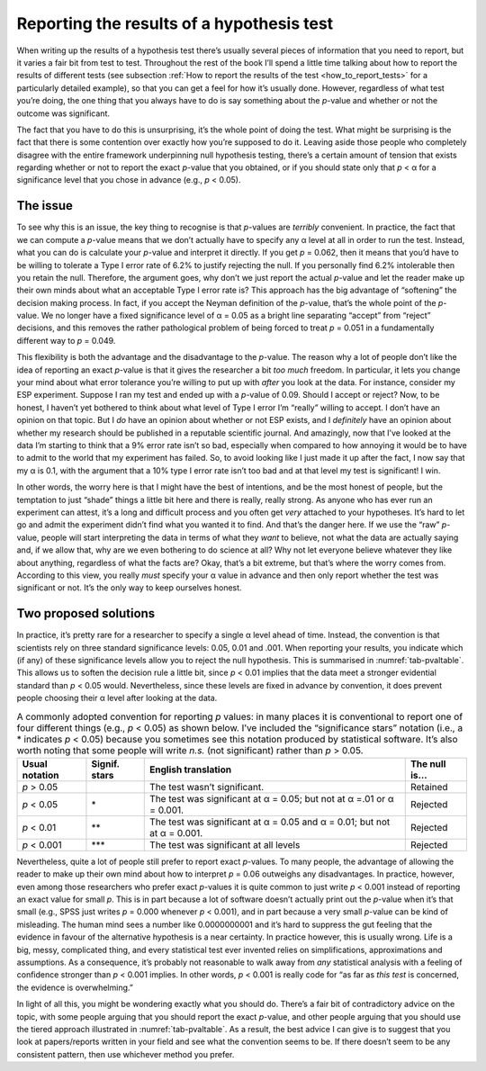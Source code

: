 .. sectionauthor:: `Danielle J. Navarro <https://djnavarro.net/>`_ and `David R. Foxcroft <https://www.davidfoxcroft.com/>`_

Reporting the results of a hypothesis test
------------------------------------------

When writing up the results of a hypothesis test there’s usually several pieces
of information that you need to report, but it varies a fair bit from test to
test. Throughout the rest of the book I’ll spend a little time talking about
how to report the results of different tests (see subsection :ref:`How to
report the results of the test <how_to_report_tests>` for a particularly
detailed example), so that you can get a feel for how it’s usually done.
However, regardless of what test you’re doing, the one thing that you always
have to do is say something about the *p*-value and whether or not the outcome
was significant.

The fact that you have to do this is unsurprising, it’s the whole point of
doing the test. What might be surprising is the fact that there is some
contention over exactly how you’re supposed to do it. Leaving aside those
people who completely disagree with the entire framework underpinning null
hypothesis testing, there’s a certain amount of tension that exists
regarding whether or not to report the exact *p*-value that you obtained,
or if you should state only that *p* < α for a significance level that
you chose in advance (e.g., *p* < 0.05).

The issue
~~~~~~~~~

To see why this is an issue, the key thing to recognise is that
*p*-values are *terribly* convenient. In practice, the fact that
we can compute a *p*-value means that we don’t actually have to
specify any α level at all in order to run the test.
Instead, what you can do is calculate your *p*-value and interpret
it directly. If you get *p* = 0.062, then it means that you’d have
to be willing to tolerate a Type I error rate of 6.2\% to justify
rejecting the null. If you personally find 6.2\% intolerable then you
retain the null. Therefore, the argument goes, why don’t we just report
the actual *p*-value and let the reader make up their own minds
about what an acceptable Type I error rate is? This approach has the big
advantage of “softening” the decision making process. In fact, if you
accept the Neyman definition of the *p*-value, that’s the whole
point of the *p*-value. We no longer have a fixed significance
level of α = 0.05 as a bright line separating “accept” from
“reject” decisions, and this removes the rather pathological problem of
being forced to treat *p* = 0.051 in a fundamentally different way
to *p* = 0.049.

This flexibility is both the advantage and the disadvantage to the
*p*-value. The reason why a lot of people don’t like the idea of
reporting an exact *p*-value is that it gives the researcher a bit
*too much* freedom. In particular, it lets you change your mind about
what error tolerance you’re willing to put up with *after* you look at
the data. For instance, consider my ESP experiment. Suppose I ran my
test and ended up with a *p*-value of 0.09. Should I accept or
reject? Now, to be honest, I haven’t yet bothered to think about what
level of Type I error I’m “really” willing to accept. I don’t have an
opinion on that topic. But I *do* have an opinion about whether or not
ESP exists, and I *definitely* have an opinion about whether my research
should be published in a reputable scientific journal. And amazingly,
now that I’ve looked at the data I’m starting to think that a 9\% error
rate isn’t so bad, especially when compared to how annoying it would be
to have to admit to the world that my experiment has failed. So, to
avoid looking like I just made it up after the fact, I now say that my
α is 0.1, with the argument that a 10\% type I error rate
isn’t too bad and at that level my test is significant! I win.

In other words, the worry here is that I might have the best of
intentions, and be the most honest of people, but the temptation to just
“shade” things a little bit here and there is really, really strong. As
anyone who has ever run an experiment can attest, it’s a long and
difficult process and you often get *very* attached to your hypotheses.
It’s hard to let go and admit the experiment didn’t find what you wanted
it to find. And that’s the danger here. If we use the “raw”
*p*-value, people will start interpreting the data in terms of
what they *want* to believe, not what the data are actually saying and,
if we allow that, why are we even bothering to do science at all? Why
not let everyone believe whatever they like about anything, regardless
of what the facts are? Okay, that’s a bit extreme, but that’s where the
worry comes from. According to this view, you really *must* specify your
α value in advance and then only report whether the test
was significant or not. It’s the only way to keep ourselves honest.

Two proposed solutions
~~~~~~~~~~~~~~~~~~~~~~

In practice, it’s pretty rare for a researcher to specify a single
α level ahead of time. Instead, the convention is that
scientists rely on three standard significance levels: 0.05, 0.01 and
.001. When reporting your results, you indicate which (if any) of these
significance levels allow you to reject the null hypothesis. This is
summarised in :numref:`tab-pvaltable`. This allows us to soften
the decision rule a little bit, since *p* < 0.01 implies that the
data meet a stronger evidential standard than *p* < 0.05 would.
Nevertheless, since these levels are fixed in advance by convention, it
does prevent people choosing their α level after looking at
the data.

.. table:: A commonly adopted convention for reporting *p*
   values: in many places it is conventional to report one of four
   different things (e.g., *p* < 0.05) as shown below. I’ve included
   the “significance stars” notation (i.e., a \* indicates
   *p* < 0.05) because you sometimes see this notation produced by
   statistical software. It’s also worth noting that some people will
   write *n.s.* (not significant) rather than *p* > 0.05.
   :name: tab-pvaltable
   
   +-------------+---------+------------------------------+----------+
   | Usual       | Signif. | English                      | The null |
   | notation    | stars   | translation                  | is…      |
   +=============+=========+==============================+==========+
   | *p* > 0.05  |         | The test wasn’t significant. | Retained |
   +-------------+---------+------------------------------+----------+
   | *p* < 0.05  | \*      | The test was significant at  | Rejected |
   |             |         | α = 0.05; but not at α =.01  |          |
   |             |         | or α = 0.001.                |          |
   +-------------+---------+------------------------------+----------+
   | *p* < 0.01  | \*\*    | The test was significant at  | Rejected |
   |             |         | α = 0.05 and α = 0.01; but   |          |
   |             |         | not at α = 0.001.            |          |
   +-------------+---------+------------------------------+----------+
   | *p* < 0.001 | \*\*\*  | The test was significant at  | Rejected |
   |             |         | all levels                   |          |
   +-------------+---------+------------------------------+----------+

Nevertheless, quite a lot of people still prefer to report exact
*p*-values. To many people, the advantage of allowing the reader
to make up their own mind about how to interpret *p* = 0.06
outweighs any disadvantages. In practice, however, even among those
researchers who prefer exact *p*-values it is quite common to just
write *p* < 0.001 instead of reporting an exact value for small
*p*. This is in part because a lot of software doesn’t actually
print out the *p*-value when it’s that small (e.g., SPSS just
writes *p* = 0.000 whenever *p* < 0.001), and in part because a
very small *p*-value can be kind of misleading. The human mind
sees a number like 0.0000000001 and it’s hard to suppress the gut feeling
that the evidence in favour of the alternative hypothesis is a near
certainty. In practice however, this is usually wrong. Life is a big,
messy, complicated thing, and every statistical test ever invented
relies on simplifications, approximations and assumptions. As a
consequence, it’s probably not reasonable to walk away from *any*
statistical analysis with a feeling of confidence stronger than
*p* < 0.001 implies. In other words, *p* < 0.001 is really code
for “as far as *this test* is concerned, the evidence is overwhelming.”

In light of all this, you might be wondering exactly what you should do.
There’s a fair bit of contradictory advice on the topic, with some
people arguing that you should report the exact *p*-value, and
other people arguing that you should use the tiered approach illustrated
in :numref:`tab-pvaltable`. As a result, the best advice I can
give is to suggest that you look at papers/reports written in your field
and see what the convention seems to be. If there doesn’t seem to be any
consistent pattern, then use whichever method you prefer.
